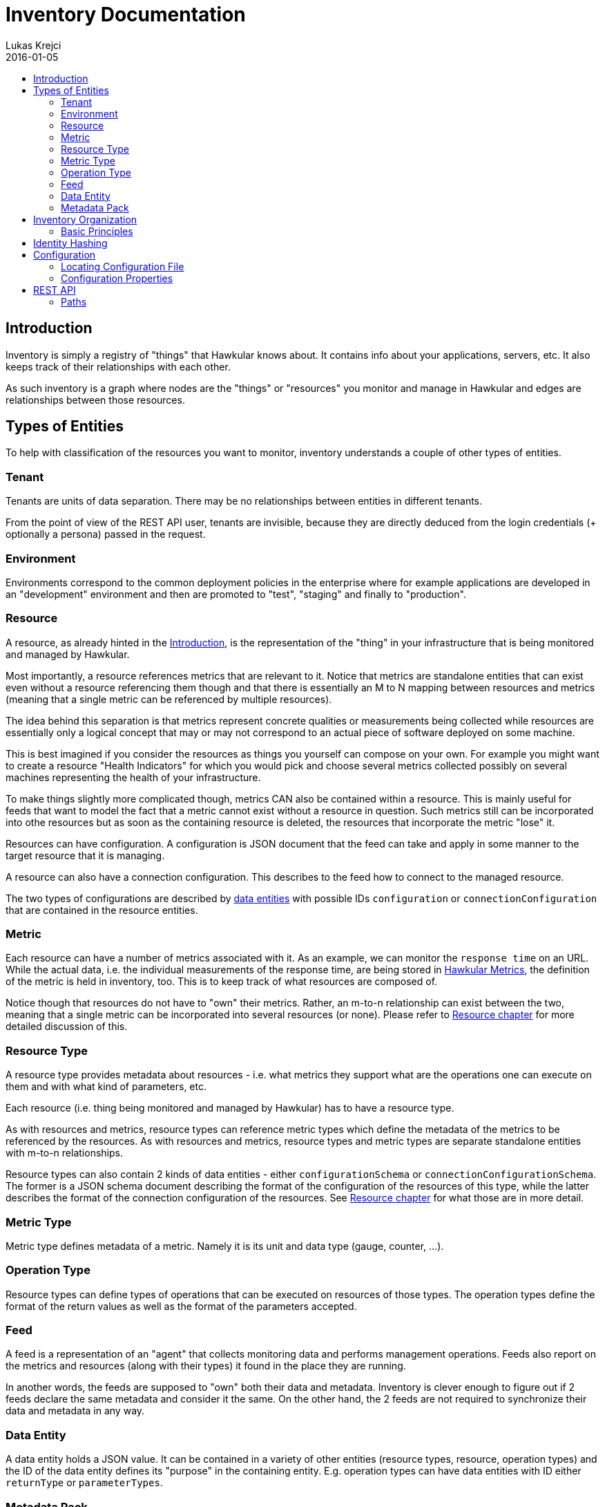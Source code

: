 = Inventory Documentation
Lukas Krejci
2016-01-05
:icons: font
:jbake-type: page
:jbake-status: published
:toc: macro
:toc-title:

toc::[]

[[Introduction]]
== Introduction

Inventory is simply a registry of "things" that Hawkular knows about. It
contains info about your applications, servers, etc. It also keeps track of
their relationships with each other.

As such inventory is a graph where nodes are the "things" or "resources" you
monitor and manage in Hawkular and edges are relationships between those
resources.

[[types-of-entities]]
== Types of Entities

To help with classification of the resources you want to monitor, inventory
understands a couple of other types of entities.

[[tenant]]
=== Tenant
Tenants are units of data separation. There may be no relationships between
entities in different tenants.

From the point of view of the REST API user, tenants are invisible, because they
are directly deduced from the login credentials (+ optionally a persona) passed
in the request.

[[environment]]
=== Environment
Environments correspond to the common deployment policies in the enterprise
where for example applications are developed in an "development" environment and
then are promoted to "test", "staging" and finally to "production".

[[resource]]
=== Resource
A resource, as already hinted in the <<Introduction>>, is the representation of
the "thing" in your infrastructure that is being monitored and managed by
Hawkular.

Most importantly, a resource references metrics that are relevant to it. Notice
that metrics are standalone entities that can exist even without a resource
referencing them though and that there is essentially an M to N mapping between
resources and metrics (meaning that a single metric can be referenced by
multiple resources).

The idea behind this separation is that metrics represent concrete qualities
or measurements being collected while resources are essentially only a logical
concept that may or may not correspond to an actual piece of software deployed
on some machine.

This is best imagined if you consider the resources as things you yourself can
compose on your own. For example you might want to create a resource "Health
Indicators" for which you would pick and choose several metrics collected
possibly on several machines representing the health of your infrastructure.

To make things slightly more complicated though, metrics CAN also be contained
within a resource. This is mainly useful for feeds that want to model the fact
that a metric cannot exist without a resource in question. Such metrics still can
be incorporated into othe resources but as soon as the containing resource is
deleted, the resources that incorporate the metric "lose" it.

Resources can have configuration. A configuration is JSON document that the
feed can take and apply in some manner to the target resource that it is managing.

A resource can also have a connection configuration. This describes to the feed
how to connect to the managed resource.

The two types of configurations are described by <<data-entity, data entities>>
with possible IDs `configuration` or `connectionConfiguration` that are contained
in the resource entities.

[[metric]]
=== Metric
Each resource can have a number of metrics associated with it. As an example,
we can monitor the `response time` on an URL. While the actual data, i.e. the
individual measurements of the response time, are being stored in
link:../metrics/index.html[Hawkular Metrics], the definition of the metric is
held in inventory, too. This is to keep track of what resources are composed of.

Notice though that resources do not have to "own" their metrics. Rather, an m-to-n
relationship can exist between the two, meaning that a single metric can be
incorporated into several resources (or none). Please refer to
<<resource, Resource chapter>> for more detailed discussion of this.

[[resource-type]]
=== Resource Type
A resource type provides metadata about resources - i.e. what metrics they
support what are the operations one can execute on them and with what kind of
parameters, etc.

Each resource (i.e. thing being monitored and managed by Hawkular) has to have
a resource type.

As with resources and metrics, resource types can reference metric types which
define the metadata of the metrics to be referenced by the resources. As with
resources and metrics, resource types and metric types are separate standalone
entities with m-to-n relationships.

Resource types can also contain 2 kinds of data entities - either
`configurationSchema` or `connectionConfigurationSchema`. The former is a JSON
schema document describing the format of the configuration of the resources of
this type, while the latter describes the format of the connection configuration
of the resources. See <<resource, Resource chapter>> for what those are in
more detail.

[[metric-type]]
=== Metric Type
Metric type defines metadata of a metric. Namely it is its unit and data type
(gauge, counter, ...).

[[operation-type]]
=== Operation Type

Resource types can define types of operations that can be executed on resources
of those types. The operation types define the format of the return values
as well as the format of the parameters accepted.

[[feed]]
=== Feed
A feed is a representation of an "agent" that collects monitoring data and
performs management operations. Feeds also report on the metrics and resources
(along with their types) it found in the place they are running.

In another words, the feeds are supposed to "own" both their data and metadata.
Inventory is clever enough to figure out if 2 feeds declare the same metadata
and consider it the same. On the other hand, the 2 feeds are not required to
synchronize their data and metadata in any way.

[[data-entity]]
=== Data Entity

A data entity holds a JSON value. It can be contained in a variety of other
entities (resource types, resource, operation types) and the ID of the data
entity defines its "purpose" in the containing entity. E.g. operation types
can have data entities with ID either `returnType` or `parameterTypes`.

[[metadata-pack]]
=== Metadata Pack
A metadata pack is a means of grouping resource types and metric types together
and ensuring they do not change. If a metadata pack with a certain "identity hash"
exists, the users can be sure that a set of resource types and metric types with
the exact configuration schemas, units, operation types, etc. are also defined. As
such a metadata pack is a means of quickly making sure that other metadata exists
in a way the user expects.

[[inventory-organization]]
== Inventory Organization

[[img-inventory-organization]]
.Inventory Organization
ifndef::env-github[]
image::/img/docs/components/inventory/index/inventory-entity-diagram.png[Inventory Organization, align="center"]
endif::[]
ifdef::env-github[]
image::../../../../assets/img/docs/components/inventory/index/inventory-entity-diagram.png[Inventory Organization, align="center"]
endif::[]

For the textually inclined, here's a description of the above diagram as a tree (frankly, this is now more readable than the above
automatically generated diagram):

* `<<tenant, Tenant>>`
** 1 `contains` 0..N `<<environment, Environment>>`, `<<feed, Feed>>`, `<<resource-type, Resource Type>>`, `<<metric-type, Metric Type>>`,
   `<<metadata-pack, Metadata Pack>>`
* `<<environment, Environment>>`
** 1 `contains` 0..N `<<resource, Resource>>`, `<<metric, Metric>>`
+
Resources and metrics can exist at 2 places. Either directly under an environment, which is where custom user-defined resources and
metric can live. Resources and metrics can also live under feed entities where they are placed by the connecting feeds when they
report the data they have discovered.
** 0..1 `incorporates` 0..N `<<feed, Feed>>`
+
Environment can express that it is composed of a number of feeds. A feed on the other hand can only be incorporated in at most 1
environment at a time.
* `<<feed, Feed>>`
** 1 `contains` 0..N `<<resource-type, Resource Type>>`, `<<metric-type, Metric Type>>`, `<<resource, Resource>>`, `<<metric, Metric>>`
+
Feeds represent the "things" that report data and metadata. Feeds can be associated with (at most 1 at a time) environment but they 
don't have to. To move a feed from one environment to another, simply remove the "incorporates" association with the first enviroment
and create a new one with another environment.
* `<<resource-type, Resource Type>>`
** 1 `contains` 0..2 `<<data-entity, Data Entity>>`
+
A resource type can contain a data entity with ID `configurationSchema` defining a JSON schema for `configuration` of resources that
are defined by this resource type or `connectionConfigurationSchema` which is a JSON schema for `connectionConfiguration` of the
resources (which defines how the feed connects to the resource in question, whatever that may mean for a given resource and feed).
** 1 `contains` 0..N `<<operation-type, Operation Type>>`
+
Resource types define the types of operations that should be executable on the resources of the type.
** 1 `defines` 0..N `<<resource, Resource>>`
+
A resource type defines resources. This means that the users can reasonably assume that the data on the resource correspond to the
metadata defined at the resource type (i.e. that the configurations on the resource correspond to the schemas defined at the resource
type and that the resource incorporates the metrics with the metric types that are incorporated by the resource type.
+
NOTE: A resource MUST be defined by exactly 1 resource type. It is not possible to "re-declare" a resource type of a resource.
+
NOTE: Conformance of the resource data to the schemas is currently not enforced, so it's only informational.
** 1 `incorporates` 0..N `<<metric-type, Metric Type>>`
+
By incorporating a metric type, the resource type declares that the users can expect the resources of this type to incorporate metrics
of the metric type.
+
NOTE: This is currently not enforced, so its only informational.
* `<<metric-type, Metric Type>>`
** 1 `defines` 0..N `<<metric, Metric>>`
+
Similarly to how a resource must have a resource type, each metric must have a single metric type. The metric type defines the unit
of the metric as well as default collection interval and other metadata about the metric.
* `<<operation-type, Operation Type>>`
** 1 `contains` 0..2 `<<data-entity, Data Entity>>`
+
Similarly to how resource type defines the `configurationSchema` and `connectionConfigurationSchema`, the operation type defines 2
schemas for a return type (the data entity has ID `returnType`) and parameter types (the data entity has ID `parameterTypes`).
* `<<resource, Resource>>`
** 0..1 `contains` 0..N `<<resource, Resource>>`
+
A resource can contain other resources. This is a "existential" relationship meaning that if a parent resource is deleted, so are
its child resources.
** 0..M `isParentOf` 0..N `<<resource, Resource>>`
+
In addition to defining the resource hierarchy using the existential containment of resources in each other, there can exist other
more free form hierarchies realized using the `isParentOf` relationship (each contained resource is also "parented" using this 
relationship automagically). This enables the users to create "alternative hierarchies" across feeds or environments, etc.
+
As opposed to `contains` relationship which forms a strict tree in the Inventory, `isParentOf` is allowed to create "diamonds", i.e. 1
resource is allowed to have 2 or more parents. It is not allowed to form loops using the `isParentOf` relationship though.
** 0..M `incorporates` 0..N `<<metric, Metric>>`
+
A resource can be associated with metrics. This essentially means that there exists a "causal" relationship between the existence
of the resource and the metric. I.e. the metric is emmitted because it "tells something about" the resource or the resource
logically represents some quality monitored by a metric, etc.
** 0..1 `contains` 0..N `<<metric, Metric>>`
+
In addition to incorporating a metric to a resource, a resource can also outright contain a metric. As explained in the resource 
description in the previous chapter, this can be used by the feeds to declare that a metric cannot exist without a resource. I.e.
this is a stronger form of the `incorporates` between a resource and a metric. Each contained resource is automatically incorporated
by the resource, too.
* `<<metadata-pack, Metadata Pack>>`
+
Metadata packs group and "freeze" metadata so that users can be sure they exists in a state they expect.
Metadata packs can associate *GLOBAL* resource types and metric types only. By incorporating a resource/metric type in a metadata pack
it essentially becomes read-only. A membership in a metadata pack ensures that the resource type cannot be modified or deleted.
This can be used to ensure the users that a certain resource/metric type is present in the inventory.

[[basic-principles]]
=== Basic Principles

Data is Pushed::
All data, including identifiers of the entities, is generated in the clients
of inventory.
+
This means that, generally speaking, an entity cannot be uniquely identified by
its, client-generated, ID. To uniquely identify an entity, one has to use its
canonical path.

Canonical Paths::
A canonical path follows the `contains` relationships from a tenant down to the
entity in question.
+
The canonical path has a form illustrated by the following example:
+
====
**/t;**__tenant-id__**/e;**__env-id__**/r;**__resource-id__
====
+
The above example is a canonical path to a resource with ID `resource-id` which
is located in environment `env-id` which is inside a tenant `tenant-id`.
+
The type specifiers in the individual path segments can be these:

  * *t* - tenant
  * *e* - environment
  * *rt* - resource type
  * *mt* - metric type
  * *f* - feed
  * *r* - resource
  * *m* - metric
  * *ot* - operation type
  * *d* - data entity
  * *mp* - metadata pack
    
[[identity-hashing]]
== Identity Hashing

Inventory is able to establish "identity hashes" of several types of entities (namely resource, metric, resource type, 
metric type, operation type, data entity and feed) to enable automatic "linking" of identical entities across the 
tenant. This enables the inventory to tell that 2 resource types in 2 feeds are identical or that 2 feeds report
the same resources.

Generically, an identity hash is a Merkle tree-hash composed of the ID of the entity (i.e. NOT its canonical path but only its
ID) and the hashes of its child entities (as established by the `contains` relationship). In addition, data entities
include their ID and the contents of their JSON data in their identity hash.

Note that because of the inclusion of the entity's ID in the hash an identity hash is more restrictive
than a "content hash". A content hash would be able to tell if 2 otherwise different resources have the same configurations
but an identity hash will tell that the 2 resources have the same ID and the configurations. This is based on 
an assumption that like resources should be likely detected and therefore should have the same ID.

[[configuration]]
== Configuration
Inventory is configurable using several means.

* There are built-in defaults.
* Configuration can be read from a configuration file
* Several configuration properties can be overriden using java system properties and environment variables.

Inventory uses a single configuration file even though several different and
independent subsystems are configured using it.

First it can be used to override the choice of inventory implementation in case
there are more of them on the classpath.

Second,
[[locating-config-file]]
=== Locating Configuration File

. If there is a system property called `hawkular-inventory.conf` the value is
supposed to be a path to file from which the configuration will be loaded.

. If such system property is not defined, the system checks for existence of a
file called `.hawkular-inventory.conf` in the home directory of the user running
the server.

. If no such file exists, the default configuration is used.

[[configuration-properties]]
=== Configuration Properties

++++
<div class="wider-table-container">
++++

.Available Configuration Properties
[options="header",cols=5]
|====
|Property Name|Availability|Environment Variable|Default Value|Description

e|This is the property to be used in the configuration file. Also this is the
name of the system property to override the configured value with (if not
specified otherwise)
e|Some properties are only available for certain components inside inventory
that might or might not be present during the runtime
e|This is the name of the environment variable to override the value
|
|

|`hawkular.inventory.impl`
|_always_
|`HAWKULAR_INVENTORY_IMPL`
|_undefined_
|The fully qualified class name of the `org.hawkular.inventory.api.Inventory`
interface implementation that is accessible on the runtime classpath.

If this property is not present, the first implementation available using Java
service loading mechanism is used.

|`hawkular.inventory.transaction.retries`
|Inventory implementation inheriting from
`org.hawkular.inventory.base.BaseInventory` (this is true by default)
|`HAWKULAR_INVENTORY_TRANSACTION_RETRIES`
|5
|The base implementation assumes that the backend storage uses some kind of
optimistic locking for transaction handling. This property defines the number of
retries of transactions if they fail due to locking or concurrent access
situations.

|`hawkular.inventory.tinkerpop.graph-provider-impl`
|Inventory implementation based on Tinkerpop2 API (the default)
|`HAWKULAR_INVENTORY_TINKERPOP_GRAPH_PROVIDER_IMPL`
|_undefined_
|The fully qualified class name of an implementation of the
`org.hawkular.inventory.impl.tinkerpop.spi.GraphProvider` interface.

Tinkerpop is an API that is implemented by multiple graph databases. This
property can be used to override the default selection mechanism that is to use
the first implementation loaded using the Java services mechanism. Hawkular is
by default packaged with http://thinkaurelius.github.io/titan/[Titan].

|`storage.hostname` (system property
`hawkular.inventory.titan.storage.hostname`)
|Titan graph provider used (which is the default)
|`HAWKULAR_INVENTORY_TITAN_STORAGE_HOSTNAME` or `CASSANDRA_NODES`
|127.0.0.1
|The host for contacting backend storage for Titan. Because Titan in Hawkular
by default uses Cassandra which is also used by Metrics, the `CASSANDRA_NODES`
environment variable is recognized by both components.

|`storage.port` (system property `hawkular.inventory.titan.storage.port`)
|Titan graph provider used (which is the default)
|`HAWKULAR_INVENTORY_TITAN_STORAGE_PORT`
|_undefined_
|This is the port to connect to the Titan storage backend. The default value
is dependent on the storage chosen. For Cassandra, this is `9160` which is the
default Thrift API port.

|`storage.cassandra.keyspace` (system property
`hawkular.inventory.titan.storage.cassandra.keyspace`)
|Titan graph provider used (which is the default)
|`HAWKULAR_INVENTORY_TITAN_STORAGE_CASSANDRA_KEYSPACE`
|`hawkular_inventory`
|The Cassandra keyspace to use for storing inventory data through Titan.

5+e|The configuration file can also contain any other configuration option
specific for the Titan backend. Please consult the
http://s3.thinkaurelius.com/docs/titan/current/titan-config-ref.html[Titan configuration].

You can also consult the
https://github.com/hawkular/hawkular-inventory/blob/master/hawkular-integrated-inventory-rest/src/main/resources/hawkular-inventory.properties[default configuration]
of the default inventory deployment (using Titan with Cassandra backend).

|====

++++
</div>
++++

[[rest-api]]
== REST API

While the main, generated, REST API documentation is present
link:../../rest/rest-inventory.html[here], in here we discuss some aspects of
the API that are not well described in the docs generated from the code.

=== Paths
As mentioned in <<basic-principles, Basic Principles>> entities can only be
uniquely defined by their paths, not just IDs.

In REST API, such paths are inlined in the URL address like in the following
example:

  http://my.host/hawkular/inventory/tenant/env/res/metrics/../metric

The above URL means that we want to check if the resource `res` incorporates
a metric called `metric` that is located in the same environment. I.e. the path
to the metric is expressed as a relative path to the resource.

For example, if one wanted to relate to a metric in another environment, one
would use a URL similar to this one:

  http://my.host/hawkular/inventory/tenant/env/res/metrics/../../env2/metric

Notice that one needn't to specify the type in the path segments, contrary to
what was shown in <<basic-principles, Basic Principles>>. This is because
the REST API is trying to infer the type from what type is being looked for and
the current "location" of the entity to which the path is relative.

The inference mechanism is quite powerful but some relative paths are inherently
ambiguous without specific type information so there will be situations where
the type specifier in some of the segments will need to be provided like this:

  http://my.host/hawkular/inventory/tenant/env/res/metrics/../../e;env2/metric

In <<basic-principles, Basic Principles>> the canonical path is described to
start with a tenant ID. While technically that is true, the REST API presents
and receives the paths WITHOUT the tenant id. This is because the REST API
deduces the tenant ID from the authentication information in the request.

Thus, when you pass canonical paths to the REST API, don't start it with the
tenant ID, but with the path segment following it. The paths returned from the
REST API will not contain the tenant ID either.

